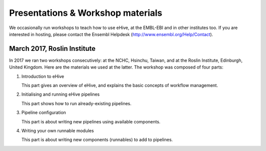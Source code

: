 
Presentations & Workshop materials
----------------------------------

We occasionally run workshops to teach how to use eHive, at the EMBL-EBI
and in other institutes too.  If you are interested in hosting, please
contact the Ensembl Helpdesk (http://www.ensembl.org/Help/Contact).

March 2017, Roslin Institute
~~~~~~~~~~~~~~~~~~~~~~~~~~~~

.. Trick: the images have to be available at compilation time and can't
   have whitespace in their names. The paths must thus be valid from the
   current directory. However, the targets are not copied over by default.
   They are only copied over by adding them to html_extra_dir, which
   changes the path.

In 2017 we ran two workshops consecutively: at the NCHC, Hsinchu, Taiwan,
and at the Roslin Institute, Edinburgh, United Kingdom. Here are the
materials we used at the latter. The workshop was composed of four parts:

1. Introduction to eHive

   This part gives an overview of eHive, and explains the basic concepts
   of workflow management.

   .. image:: ../presentations/HiveWorkshop_Mar2017/Workshop_introduction.jpg
      :target: ../HiveWorkshop_Mar2017/Workshop%20introduction.pdf

2. Initialising and running eHive pipelines

   This part shows how to run already-existing pipelines.

   .. image:: ../presentations/HiveWorkshop_Mar2017/Run_troubleshoot_tune_pipelines.jpg
      :target: ../HiveWorkshop_Mar2017/Run%20troubleshoot%20tune%20pipelines.pdf

3. Pipeline configuration

   This part is about writing new pipelines using available components.

   .. image:: ../presentations/HiveWorkshop_Mar2017/Creating_pipelines.jpg
      :target: ../HiveWorkshop_Mar2017/Creating%20pipelines.pdf

4. Writing your own runnable modules

   This part is about writing new components (runnables) to add to
   pipelines.

   .. image:: ../presentations/HiveWorkshop_Mar2017/Writing_runnables.jpg
      :target: ../HiveWorkshop_Mar2017/Writing%20runnables.pdf

